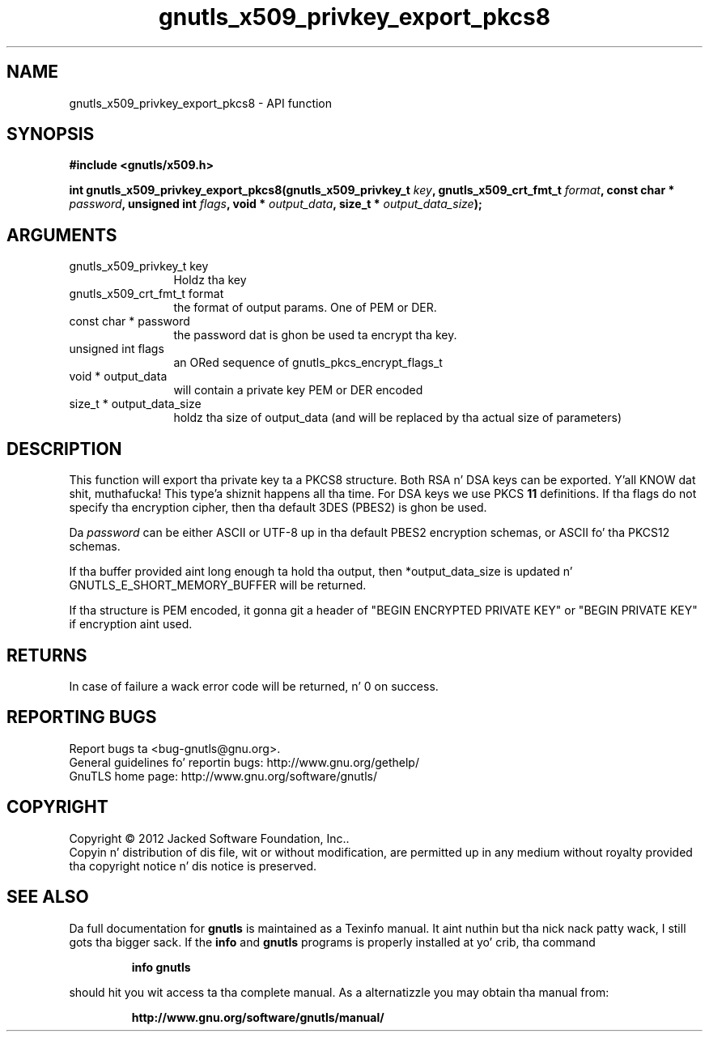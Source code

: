 .\" DO NOT MODIFY THIS FILE!  Dat shiznit was generated by gdoc.
.TH "gnutls_x509_privkey_export_pkcs8" 3 "3.1.15" "gnutls" "gnutls"
.SH NAME
gnutls_x509_privkey_export_pkcs8 \- API function
.SH SYNOPSIS
.B #include <gnutls/x509.h>
.sp
.BI "int gnutls_x509_privkey_export_pkcs8(gnutls_x509_privkey_t " key ", gnutls_x509_crt_fmt_t " format ", const char * " password ", unsigned int " flags ", void * " output_data ", size_t * " output_data_size ");"
.SH ARGUMENTS
.IP "gnutls_x509_privkey_t key" 12
Holdz tha key
.IP "gnutls_x509_crt_fmt_t format" 12
the format of output params. One of PEM or DER.
.IP "const char * password" 12
the password dat is ghon be used ta encrypt tha key.
.IP "unsigned int flags" 12
an ORed sequence of gnutls_pkcs_encrypt_flags_t
.IP "void * output_data" 12
will contain a private key PEM or DER encoded
.IP "size_t * output_data_size" 12
holdz tha size of output_data (and will be
replaced by tha actual size of parameters)
.SH "DESCRIPTION"
This function will export tha private key ta a PKCS8 structure.
Both RSA n' DSA keys can be exported. Y'all KNOW dat shit, muthafucka! This type'a shiznit happens all tha time. For DSA keys we use
PKCS \fB11\fP definitions. If tha flags do not specify tha encryption
cipher, then tha default 3DES (PBES2) is ghon be used.

Da  \fIpassword\fP can be either ASCII or UTF\-8 up in tha default PBES2
encryption schemas, or ASCII fo' tha PKCS12 schemas.

If tha buffer provided aint long enough ta hold tha output, then
*output_data_size is updated n' GNUTLS_E_SHORT_MEMORY_BUFFER will
be returned.

If tha structure is PEM encoded, it gonna git a header
of "BEGIN ENCRYPTED PRIVATE KEY" or "BEGIN PRIVATE KEY" if
encryption aint used.
.SH "RETURNS"
In case of failure a wack error code will be
returned, n' 0 on success.
.SH "REPORTING BUGS"
Report bugs ta <bug-gnutls@gnu.org>.
.br
General guidelines fo' reportin bugs: http://www.gnu.org/gethelp/
.br
GnuTLS home page: http://www.gnu.org/software/gnutls/

.SH COPYRIGHT
Copyright \(co 2012 Jacked Software Foundation, Inc..
.br
Copyin n' distribution of dis file, wit or without modification,
are permitted up in any medium without royalty provided tha copyright
notice n' dis notice is preserved.
.SH "SEE ALSO"
Da full documentation for
.B gnutls
is maintained as a Texinfo manual. It aint nuthin but tha nick nack patty wack, I still gots tha bigger sack.  If the
.B info
and
.B gnutls
programs is properly installed at yo' crib, tha command
.IP
.B info gnutls
.PP
should hit you wit access ta tha complete manual.
As a alternatizzle you may obtain tha manual from:
.IP
.B http://www.gnu.org/software/gnutls/manual/
.PP
